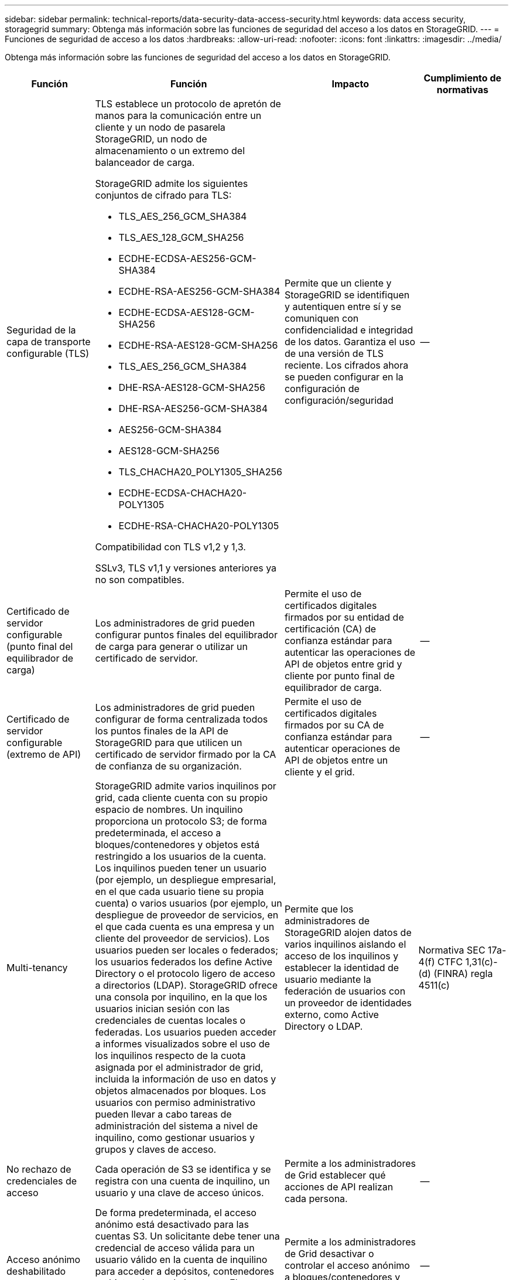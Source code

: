 ---
sidebar: sidebar 
permalink: technical-reports/data-security-data-access-security.html 
keywords: data access security, storagegrid 
summary: Obtenga más información sobre las funciones de seguridad del acceso a los datos en StorageGRID. 
---
= Funciones de seguridad de acceso a los datos
:hardbreaks:
:allow-uri-read: 
:nofooter: 
:icons: font
:linkattrs: 
:imagesdir: ../media/


[role="lead"]
Obtenga más información sobre las funciones de seguridad del acceso a los datos en StorageGRID.

[cols="20,30a,30,20"]
|===
| Función | Función | Impacto | Cumplimiento de normativas 


| Seguridad de la capa de transporte configurable (TLS)  a| 
TLS establece un protocolo de apretón de manos para la comunicación entre un cliente y un nodo de pasarela StorageGRID, un nodo de almacenamiento o un extremo del balanceador de carga.

StorageGRID admite los siguientes conjuntos de cifrado para TLS:

* TLS_AES_256_GCM_SHA384
* TLS_AES_128_GCM_SHA256
* ECDHE-ECDSA-AES256-GCM-SHA384
* ECDHE-RSA-AES256-GCM-SHA384
* ECDHE-ECDSA-AES128-GCM-SHA256
* ECDHE-RSA-AES128-GCM-SHA256
* TLS_AES_256_GCM_SHA384
* DHE-RSA-AES128-GCM-SHA256
* DHE-RSA-AES256-GCM-SHA384
* AES256-GCM-SHA384
* AES128-GCM-SHA256
* TLS_CHACHA20_POLY1305_SHA256
* ECDHE-ECDSA-CHACHA20-POLY1305
* ECDHE-RSA-CHACHA20-POLY1305


Compatibilidad con TLS v1,2 y 1,3.

SSLv3, TLS v1,1 y versiones anteriores ya no son compatibles.
| Permite que un cliente y StorageGRID se identifiquen y autentiquen entre sí y se comuniquen con confidencialidad e integridad de los datos. Garantiza el uso de una versión de TLS reciente. Los cifrados ahora se pueden configurar en la configuración de configuración/seguridad | -- 


| Certificado de servidor configurable (punto final del equilibrador de carga)  a| 
Los administradores de grid pueden configurar puntos finales del equilibrador de carga para generar o utilizar un certificado de servidor.
| Permite el uso de certificados digitales firmados por su entidad de certificación (CA) de confianza estándar para autenticar las operaciones de API de objetos entre grid y cliente por punto final de equilibrador de carga. | -- 


| Certificado de servidor configurable (extremo de API)  a| 
Los administradores de grid pueden configurar de forma centralizada todos los puntos finales de la API de StorageGRID para que utilicen un certificado de servidor firmado por la CA de confianza de su organización.
| Permite el uso de certificados digitales firmados por su CA de confianza estándar para autenticar operaciones de API de objetos entre un cliente y el grid. | -- 


| Multi-tenancy  a| 
StorageGRID admite varios inquilinos por grid, cada cliente cuenta con su propio espacio de nombres. Un inquilino proporciona un protocolo S3; de forma predeterminada, el acceso a bloques/contenedores y objetos está restringido a los usuarios de la cuenta. Los inquilinos pueden tener un usuario (por ejemplo, un despliegue empresarial, en el que cada usuario tiene su propia cuenta) o varios usuarios (por ejemplo, un despliegue de proveedor de servicios, en el que cada cuenta es una empresa y un cliente del proveedor de servicios). Los usuarios pueden ser locales o federados; los usuarios federados los define Active Directory o el protocolo ligero de acceso a directorios (LDAP). StorageGRID ofrece una consola por inquilino, en la que los usuarios inician sesión con las credenciales de cuentas locales o federadas. Los usuarios pueden acceder a informes visualizados sobre el uso de los inquilinos respecto de la cuota asignada por el administrador de grid, incluida la información de uso en datos y objetos almacenados por bloques. Los usuarios con permiso administrativo pueden llevar a cabo tareas de administración del sistema a nivel de inquilino, como gestionar usuarios y grupos y claves de acceso.
| Permite que los administradores de StorageGRID alojen datos de varios inquilinos aislando el acceso de los inquilinos y establecer la identidad de usuario mediante la federación de usuarios con un proveedor de identidades externo, como Active Directory o LDAP. | Normativa SEC 17a-4(f) CTFC 1,31(c)-(d) (FINRA) regla 4511(c) 


| No rechazo de credenciales de acceso  a| 
Cada operación de S3 se identifica y se registra con una cuenta de inquilino, un usuario y una clave de acceso únicos.
| Permite a los administradores de Grid establecer qué acciones de API realizan cada persona. | -- 


| Acceso anónimo deshabilitado  a| 
De forma predeterminada, el acceso anónimo está desactivado para las cuentas S3. Un solicitante debe tener una credencial de acceso válida para un usuario válido en la cuenta de inquilino para acceder a depósitos, contenedores u objetos dentro de la cuenta. El acceso anónimo a bloques u objetos de S3 se puede habilitar con una política de IAM explícita.
| Permite a los administradores de Grid desactivar o controlar el acceso anónimo a bloques/contenedores y objetos. | -- 


| WORM de cumplimiento de normativas  a| 
Diseñado para cumplir con los requisitos de la normativa SEC 17a-4(f) y validado por Cohasset. Los clientes pueden habilitar el cumplimiento de normativas a nivel del bucket. La retención se puede ampliar pero nunca se puede reducir. Las reglas de gestión de la vida útil de la información (ILM) aplican niveles de protección de datos mínimos.
| Permite a los inquilinos con requisitos de retención de datos normativos para habilitar la protección WORM en los objetos almacenados y los metadatos de objetos. | Normativa SEC 17a-4(f) CTFC 1,31(c)-(d) (FINRA) regla 4511(c) 


| GUSANO  a| 
Los administradores de grid pueden habilitar WORM en toda la cuadrícula habilitando la opción Disable Client Modify, que impide que los clientes sobrescriban o eliminen objetos o metadatos de objetos en todas las cuentas de inquilino.

S3 Los administradores de inquilinos también pueden habilitar WORM por inquilino, bloque o prefijo de objeto especificando la política de IAM, que incluye el permiso personalizado S3: PutOverwriteObject para la sobrescritura de objetos y metadatos.
| Permite que los administradores de Grid y los administradores de inquilinos controlen la protección WORM en los objetos almacenados y los metadatos de objetos. | Normativa SEC 17a-4(f) CTFC 1,31(c)-(d) (FINRA) regla 4511(c) 


| Gestión de claves de cifrado del servidor host KM  a| 
Los administradores de grid pueden configurar uno o varios servidores de gestión de claves externos (KMS) en Grid Manager para proporcionar claves de cifrado para servicios de StorageGRID y aplicaciones de almacenamiento. Cada servidor de host KMS o clúster de servidores de host KMS utiliza el protocolo de interoperabilidad de gestión de claves (KMIP) para proporcionar una clave de cifrado a los nodos del dispositivo en el sitio de StorageGRID asociado.
| Se logra el cifrado de los datos en reposo. Una vez cifrados los volúmenes del dispositivo, no puede acceder a ningún dato del dispositivo a menos que el nodo se pueda comunicar con el servidor host KMS. | Normativa SEC 17a-4(f) CTFC 1,31(c)-(d) (FINRA) regla 4511(c) 


| Recuperación automatizada tras fallos  a| 
StorageGRID proporciona redundancia incorporada y conmutación por error automatizada. El acceso a las cuentas, los bloques y los objetos de inquilino puede continuar incluso si hay varios fallos, desde discos o nodos a sitios enteros. StorageGRID tiene en cuenta recursos y redirige automáticamente las solicitudes a los nodos y las ubicaciones de datos disponibles. Los sitios StorageGRID incluso pueden funcionar en modo interno; si una interrupción en WAN desconecta un sitio del resto del sistema, las operaciones de lectura y escritura pueden continuar con los recursos locales y la replicación se reanuda automáticamente cuando se restaura la WAN.
| Permite a los administradores de Grid abordar el tiempo de actividad, los acuerdos de nivel de servicios y otras obligaciones contractuales, así como implementar planes de continuidad empresarial. | -- 


 a| 
*Características de seguridad de acceso a datos específicas de S3*



| AWS Signature versión 2 y versión 4  a| 
Las solicitudes de API de firma proporcionan autenticación para las operaciones de API de S3. Amazon admite dos versiones de Signature Version 2 y 4. El proceso de firma verifica la identidad del solicitante, protege los datos en tránsito y protege contra posibles ataques de repetición.
| Se alinea con la recomendación de AWS para la versión de firma 4 y permite la compatibilidad con versiones anteriores con aplicaciones anteriores con la versión de firma 2. | -- 


| Bloqueo de objetos de S3  a| 
La función Bloqueo de objetos S3 de StorageGRID es una solución de protección de objetos equivalente a Bloqueo de objetos S3 en Amazon S3.
| Permite a los inquilinos crear buckets con S3 Object Lock habilitado para cumplir con las regulaciones que requieren que ciertos objetos se conserven durante un período de tiempo fijo o indefinidamente. | Normativa SEC 17a-4(f) CTFC 1,31(c)-(d) (FINRA) regla 4511(c) 


| Almacenamiento seguro de credenciales S3  a| 
Las claves de acceso S3 se almacenan en un formato protegido por una función de hash de contraseña (SHA-2).
| Permite el almacenamiento seguro de claves de acceso mediante una combinación de longitud de clave (un número generado aleatoriamente 10^31^) y un algoritmo de hash de contraseña. | -- 


| Teclas de acceso S3 con límite de tiempo  a| 
Al crear una clave de acceso S3 para un usuario, los clientes pueden establecer una fecha y hora de caducidad en la clave de acceso.
| Ofrece a los administradores de Grid la opción de aprovisionar claves de acceso S3 temporales. | -- 


| Múltiples claves de acceso por cuenta de usuario  a| 
StorageGRID permite crear varias claves de acceso y estar activas simultáneamente para una cuenta de usuario. Dado que cada acción de API se registra con una cuenta de usuario de inquilino y una clave de acceso, el no repudio se conserva a pesar de que hay varias claves activas.
| Permite a los clientes rotar las claves de acceso sin interrupciones y permite que cada cliente tenga su propia clave, lo que desalienta el uso compartido de claves entre los clientes. | -- 


| S3 Política de acceso de IAM  a| 
StorageGRID admite políticas de IAM S3, lo que permite a los administradores de Grid especificar control de acceso granular por inquilino, bloque o prefijo de objeto. StorageGRID también admite condiciones y variables de política de IAM, lo que permite políticas de control de acceso más dinámicas.
| Permite a los administradores de Grid especificar el control de acceso por grupos de usuarios para todo el inquilino; también permite a los usuarios inquilinos especificar el control de acceso para sus propios bloques y objetos. | -- 


| Cifrado del lado del servidor con claves gestionadas por StorageGRID (SSE)  a| 
StorageGRID admite SSE, lo que permite la protección multitenant de datos en reposo con claves de cifrado gestionadas por StorageGRID.
| Permite a los inquilinos cifrar objetos. Se necesita una clave de cifrado para escribir y recuperar estos objetos. | Normativa SEC 17a-4(f) CTFC 1,31(c)-(d) (FINRA) regla 4511(c) 


| Cifrado del lado del servidor con claves de cifrado proporcionadas por el cliente (SSE-C)  a| 
StorageGRID admite SSE-C, lo que permite la protección multitenant de los datos en reposo con claves de cifrado gestionadas por el cliente.

Aunque StorageGRID gestiona todas las operaciones de cifrado y descifrado de objetos, con SSE-C, el cliente debe gestionar las claves de cifrado por sí mismo.
| Permite a los clientes cifrar los objetos con claves que controlan. Se necesita una clave de cifrado para escribir y recuperar estos objetos. | Normativa SEC 17a-4(f) CTFC 1,31(c)-(d) (FINRA) regla 4511(c) 
|===